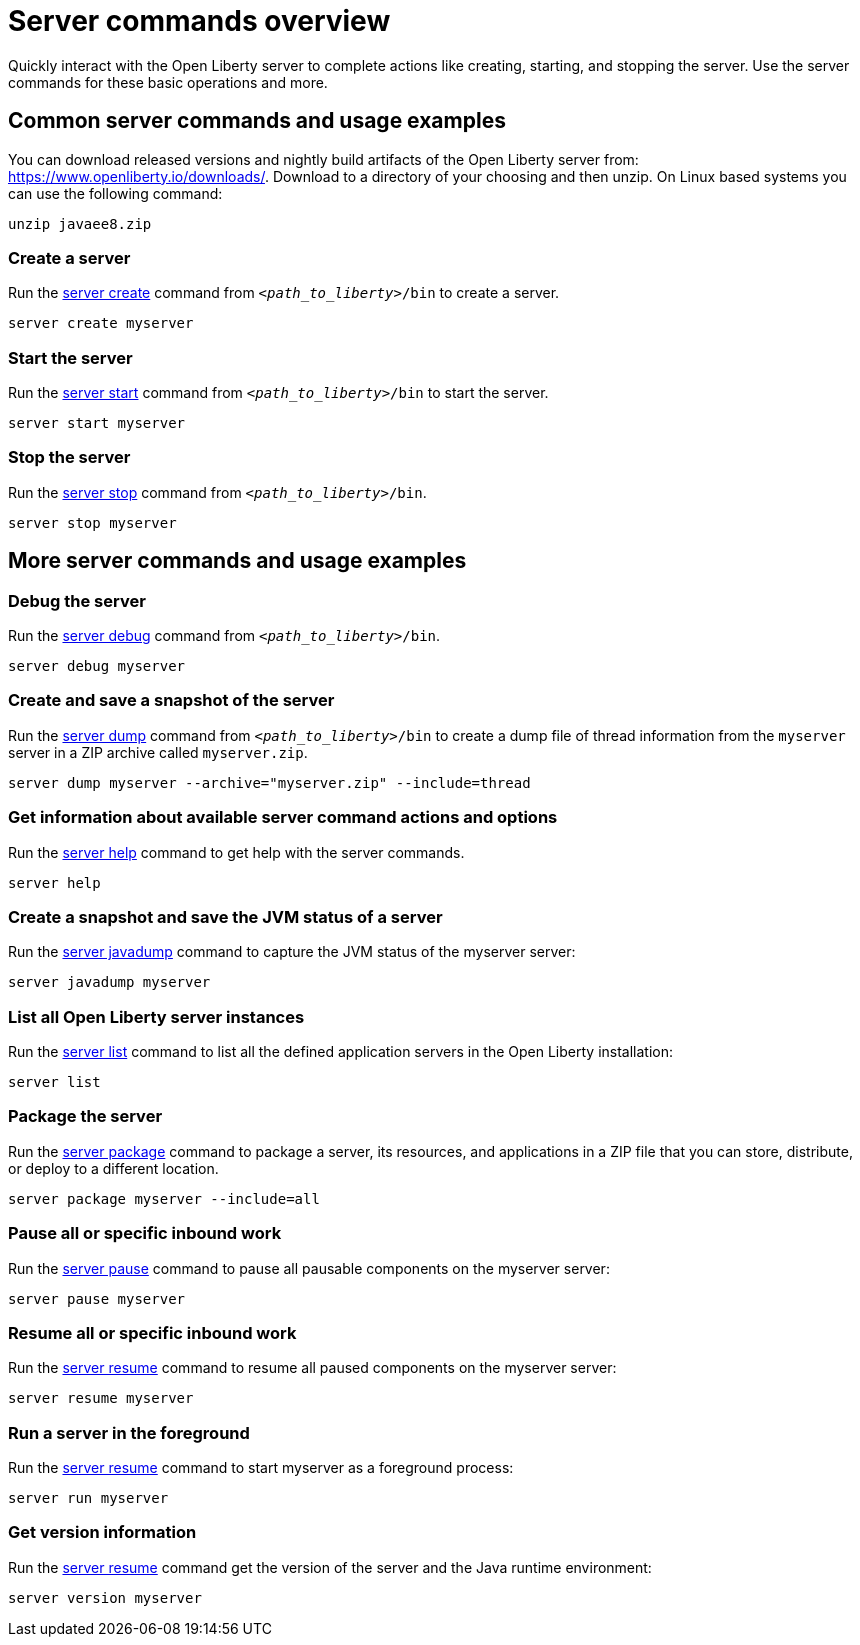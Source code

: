 //
// Copyright (c) 2018 IBM Corporation and others.
// Licensed under Creative Commons Attribution-NoDerivatives
// 4.0 International (CC BY-ND 4.0)
//   https://creativecommons.org/licenses/by-nd/4.0/
//
// Contributors:
//     IBM Corporation
//
// Example title: Creating a RESTful web service
:page-layout: server-command
:page-type: overview
= Server commands overview

Quickly interact with the Open Liberty server to complete actions like creating, starting, and stopping the server. Use the server commands for these basic operations and more.


== Common server commands and usage examples

You can download released versions and nightly build artifacts of the Open Liberty server from:  https://www.openliberty.io/downloads/. Download to a directory of your choosing and then unzip. On Linux based systems you can use the following command:
----
unzip javaee8.zip
----

=== Create a server

Run the link:server-create.adoc[server create] command from `_<path_to_liberty>_/bin` to create a server.

----
server create myserver
----

=== Start the server

Run the link:server-start.adoc[server start] command from `_<path_to_liberty>_/bin` to start the server.

----
server start myserver
----

=== Stop the server

Run the link:server-stop.adoc[server stop] command from `_<path_to_liberty>_/bin`.

----
server stop myserver
----

== More server commands and usage examples

=== Debug the server

Run the link:server-debug.adoc[server debug] command from `_<path_to_liberty>_/bin`.

----
server debug myserver
----

=== Create and save a snapshot of the server

Run the link:server-dump.adoc[server dump] command from `_<path_to_liberty>_/bin` to create a dump file of thread information from the `myserver` server in a ZIP archive called `myserver.zip`.

----
server dump myserver --archive="myserver.zip" --include=thread
----

=== Get information about available server command actions and options


Run the link:server-help.html[server help] command to get help with the server commands.


----
server help
----

=== Create a snapshot and save the JVM status of a server

Run the link:server-javadump.html[server javadump] command to capture the JVM status of the myserver server:

----
server javadump myserver 
----

=== List all Open Liberty server instances

Run the link:server-list.html[server list] command to list all the defined application servers in the Open Liberty installation:

----
server list
----

=== Package the server

Run the link:server-package.html[server package] command to package a server, its resources, and applications in a ZIP file that you can store, distribute, or deploy to a different location.

----
server package myserver --include=all
----

=== Pause all or specific inbound work 

Run the link:server-pause.html[server pause] command to pause all pausable components on the myserver server:

----
server pause myserver
----

=== Resume all or specific inbound work 

Run the link:server-resume.html[server resume] command to resume all paused components on the myserver server:

----
server resume myserver
----

=== Run a server in the foreground

Run the link:server-run.html[server resume] command to start myserver as a foreground process:

----
server run myserver
----

=== Get version information

Run the link:server-version.html[server resume] command get the version of the server and the Java runtime environment:

----
server version myserver
----

